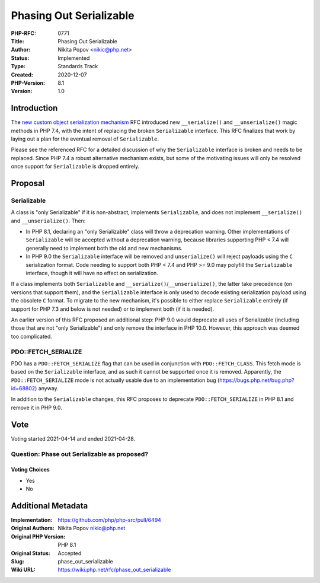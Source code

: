 Phasing Out Serializable
========================

:PHP-RFC: 0771
:Title: Phasing Out Serializable
:Author: Nikita Popov <nikic@php.net>
:Status: Implemented
:Type: Standards Track
:Created: 2020-12-07
:PHP-Version: 8.1
:Version: 1.0

Introduction
------------

The `new custom object serialization
mechanism </rfc/custom_object_serialization>`__ RFC introduced new
``__serialize()`` and ``__unserialize()`` magic methods in PHP 7.4, with
the intent of replacing the broken ``Serializable`` interface. This RFC
finalizes that work by laying out a plan for the eventual removal of
``Serializable``.

Please see the referenced RFC for a detailed discussion of why the
``Serializable`` interface is broken and needs to be replaced. Since PHP
7.4 a robust alternative mechanism exists, but some of the motivating
issues will only be resolved once support for ``Serializable`` is
dropped entirely.

Proposal
--------

Serializable
~~~~~~~~~~~~

A class is "only Serializable" if it is non-abstract, implements
``Serializable``, and does not implement ``__serialize()`` and
``__unserialize()``. Then:

-  In PHP 8.1, declaring an "only Serializable" class will throw a
   deprecation warning. Other implementations of ``Serializable`` will
   be accepted without a deprecation warning, because libraries
   supporting PHP < 7.4 will generally need to implement both the old
   and new mechanisms.
-  In PHP 9.0 the ``Serializable`` interface will be removed and
   ``unserialize()`` will reject payloads using the ``C`` serialization
   format. Code needing to support both PHP < 7.4 and PHP >= 9.0 may
   polyfill the ``Serializable`` interface, though it will have no
   effect on serialization.

If a class implements both ``Serializable`` and
``__serialize()``/``__unserialize()``, the latter take precedence (on
versions that support them), and the ``Serializable`` interface is only
used to decode existing serialization payload using the obsolete ``C``
format. To migrate to the new mechanism, it's possible to either replace
``Serializable`` entirely (if support for PHP 7.3 and below is not
needed) or to implement both (if it is needed).

An earlier version of this RFC proposed an additional step: PHP 9.0
would deprecate all uses of Serializable (including those that are not
"only Serializable") and only remove the interface in PHP 10.0. However,
this approach was deemed too complicated.

PDO::FETCH_SERIALIZE
~~~~~~~~~~~~~~~~~~~~

PDO has a ``PDO::FETCH_SERIALIZE`` flag that can be used in conjunction
with ``PDO::FETCH_CLASS``. This fetch mode is based on the
``Serializable`` interface, and as such it cannot be supported once it
is removed. Apparently, the ``PDO::FETCH_SERIALIZE`` mode is not
actually usable due to an implementation bug
(https://bugs.php.net/bug.php?id=68802) anyway.

In addition to the ``Serializable`` changes, this RFC proposes to
deprecate ``PDO::FETCH_SERIALIZE`` in PHP 8.1 and remove it in PHP 9.0.

Vote
----

Voting started 2021-04-14 and ended 2021-04-28.

Question: Phase out Serializable as proposed?
~~~~~~~~~~~~~~~~~~~~~~~~~~~~~~~~~~~~~~~~~~~~~

Voting Choices
^^^^^^^^^^^^^^

-  Yes
-  No

Additional Metadata
-------------------

:Implementation: https://github.com/php/php-src/pull/6494
:Original Authors: Nikita Popov nikic@php.net
:Original PHP Version: PHP 8.1
:Original Status: Accepted
:Slug: phase_out_serializable
:Wiki URL: https://wiki.php.net/rfc/phase_out_serializable
